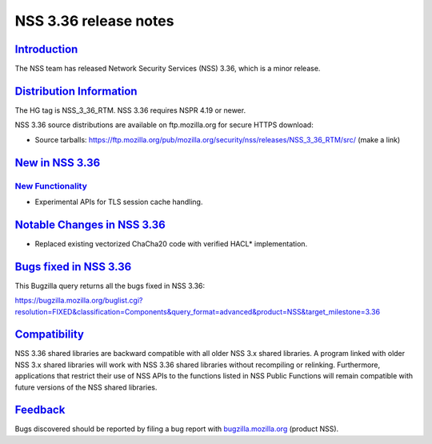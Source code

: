 .. _mozilla_projects_nss_nss_3_36_release_notes:

NSS 3.36 release notes
======================

`Introduction <#introduction>`__
--------------------------------

.. container::

   The NSS team has released Network Security Services (NSS) 3.36, which is a minor release.

.. _distribution_information:

`Distribution Information <#distribution_information>`__
--------------------------------------------------------

.. container::

   The HG tag is NSS_3_36_RTM. NSS 3.36 requires NSPR 4.19 or newer.

   NSS 3.36 source distributions are available on ftp.mozilla.org for secure HTTPS download:

   -  Source tarballs:
      https://ftp.mozilla.org/pub/mozilla.org/security/nss/releases/NSS_3_36_RTM/src/ (make a link)

.. _new_in_nss_3.36:

`New in NSS 3.36 <#new_in_nss_3.36>`__
--------------------------------------

.. _new_functionality:

`New Functionality <#new_functionality>`__
~~~~~~~~~~~~~~~~~~~~~~~~~~~~~~~~~~~~~~~~~~

.. container::

   -  Experimental APIs for TLS session cache handling.

.. _notable_changes_in_nss_3.36:

`Notable Changes in NSS 3.36 <#notable_changes_in_nss_3.36>`__
--------------------------------------------------------------

.. container::

   -  Replaced existing vectorized ChaCha20 code with verified HACL\* implementation.

.. _bugs_fixed_in_nss_3.36:

`Bugs fixed in NSS 3.36 <#bugs_fixed_in_nss_3.36>`__
----------------------------------------------------

.. container::

   This Bugzilla query returns all the bugs fixed in NSS 3.36:

   https://bugzilla.mozilla.org/buglist.cgi?resolution=FIXED&classification=Components&query_format=advanced&product=NSS&target_milestone=3.36

`Compatibility <#compatibility>`__
----------------------------------

.. container::

   NSS 3.36 shared libraries are backward compatible with all older NSS 3.x shared libraries. A
   program linked with older NSS 3.x shared libraries will work with NSS 3.36 shared libraries
   without recompiling or relinking. Furthermore, applications that restrict their use of NSS APIs
   to the functions listed in NSS Public Functions will remain compatible with future versions of
   the NSS shared libraries.

`Feedback <#feedback>`__
------------------------

.. container::

   Bugs discovered should be reported by filing a bug report with
   `bugzilla.mozilla.org <https://bugzilla.mozilla.org/enter_bug.cgi?product=NSS>`__ (product NSS).